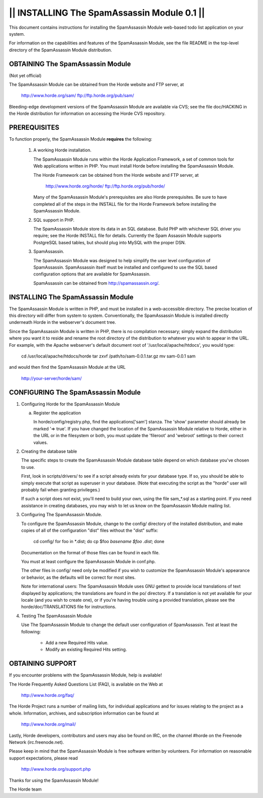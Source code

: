 ============================================
|| INSTALLING The SpamAssassin Module 0.1 ||
============================================

This document contains instructions for installing the SpamAssassin Module
web-based todo list application on your system.

For information on the capabilities and features of the SpamAssassin Module, see
the file README in the top-level directory of the SpamAssassin Module
distribution.

OBTAINING The SpamAssassin Module
----------------------------------
(Not yet official)

The SpamAssassin Module can be obtained from the Horde website and FTP server, at

   http://www.horde.org/sam/
   ftp://ftp.horde.org/pub/sam/

Bleeding-edge development versions of the SpamAssassin Module are available via
CVS; see the file doc/HACKING in the Horde distribution for information on
accessing the Horde CVS repository.


PREREQUISITES
-------------

To function properly, the SpamAssassin Module **requires** the following:

  1. A working Horde installation.

     The SpamAssassin Module runs within the Horde Application Framework, a set
     of common tools for Web applications written in PHP. You must install Horde
     before installing the SpamAssassin Module.

     The Horde Framework can be obtained from the Horde website and
     FTP server, at

        http://www.horde.org/horde/
        ftp://ftp.horde.org/pub/horde/

     Many of the SpamAssassin Module's prerequisites are also Horde prerequisites.
     Be sure to have completed all of the steps in the INSTALL
     file for the Horde Framework before installing the SpamAssassin Module.

  2. SQL support in PHP.

     The SpamAssassin Module store its data in an SQL database. Build PHP with
     whichever SQL driver you require; see the Horde INSTALL file for details.
     Currently the Spam Assassin Module supports PostgreSQL based tables, but
     should plug into MySQL with the proper DSN.

  3. SpamAssassin.

     The SpamAssassin Module was designed to help simplify the user level
     configuration of SpamAssassin. SpamAssassin itself must be installed and
     configured to use the SQL based configuration options that are available
     for SpamAssassin.

     SpamAssassin can be obtained from http://spamassassin.org/.

INSTALLING The SpamAssassin Module
-----------------------------------

The SpamAssassin Module is written in PHP, and must be installed in a
web-accessible directory. The precise location of this directory will differ
from system to system. Conventionally, the SpamAssassin Module is installed
directly underneath Horde in the webserver's document tree.

Since the SpamAssassin Module is written in PHP, there is no compilation
necessary; simply expand the distribution where you want it to reside and rename
the root directory of the distribution to whatever you wish to appear
in the URL. For example, with the Apache webserver's default document
root of '/usr/local/apache/htdocs', you would type:

   cd /usr/local/apache/htdocs/horde
   tar zxvf /path/to/sam-0.0.1.tar.gz
   mv sam-0.0.1 sam

and would then find the SpamAssassin Module at the URL

   http://your-server/horde/sam/

CONFIGURING The SpamAssassin Module
------------------------------------

1. Configuring Horde for the SpamAssassin Module

   a. Register the application

      In horde/config/registry.php, find the applications['sam'] stanza.
      The 'show' parameter should already be marked '=> true'.
      If you have changed the location of the SpamAssassin Module relative to
      Horde, either in the URL or in the filesystem or both, you must
      update the 'fileroot' and 'webroot' settings to their correct
      values.

2. Creating the database table

   The specific steps to create the SpamAssassin Module database table depend
   on which database you've chosen to use.

   First, look in scripts/drivers/ to see if a script already
   exists for your database type. If so, you should be
   able to simply execute that script as superuser in your
   database. (Note that executing the script as the "horde" user will
   probably fail when granting privileges.)

   If such a script does not exist, you'll need to build your own, using
   the file sam_*.sql as a starting point. If you need
   assistance in creating databases, you may wish to let us know on
   the SpamAssassin Module mailing list.

3. Configuring The SpamAssassin Module.

   To configure the SpamAssassin Module, change to the config/ directory of the
   installed distribution, and make copies of all of the configuration
   "dist" files without the "dist" suffix:

      cd config/
      for foo in *.dist; do cp $foo `basename $foo .dist`; done

   Documentation on the format of those files can be found in each file.

   You must at least configure the SpamAssassin Module in conf.php.

   The other files in config/ need only be modified if you wish
   to customize the SpamAssassin Module's appearance or behavior, as the
   defaults will be correct for most sites.

   Note for international users:  The SpamAssassin Module uses GNU gettext to
   provide local translations of text displayed by applications; the
   translations are found in the po/ directory.  If a translation is not yet
   available for your locale (and you wish to create one), or if you're having
   trouble using a provided translation, please see the horde/doc/TRANSLATIONS
   file for instructions.

4. Testing The SpamAssassin Module

   Use The SpamAssassin Module to change the default user configuration of
   SpamAssassin. Test at least the following:

     - Add a new Required Hits value.
     - Modify an existing Required Hits setting.

OBTAINING SUPPORT
-----------------

If you encounter problems with the SpamAssassin Module, help is available!

The Horde Frequently Asked Questions List (FAQ), is available on the Web
at

  http://www.horde.org/faq/

The Horde Project runs a number of mailing lists, for individual
applications and for issues relating to the project as a whole.
Information, archives, and subscription information can be found at

  http://www.horde.org/mail/

Lastly, Horde developers, contributors and users may also be found on IRC,
on the channel #horde on the Freenode Network (irc.freenode.net).

Please keep in mind that the SpamAssassin Module is free software written by
volunteers. For information on reasonable support expectations, please read

  http://www.horde.org/support.php

Thanks for using the SpamAssassin Module!

The Horde team
